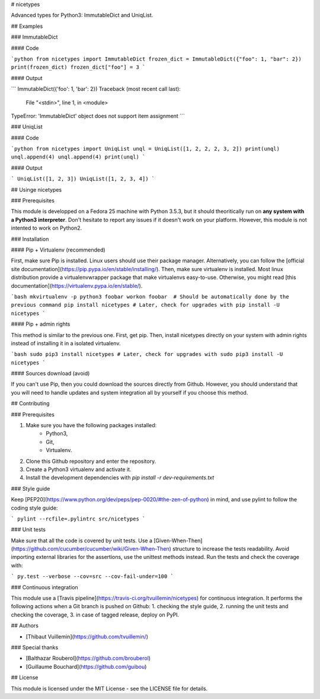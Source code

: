 # nicetypes

Advanced types for Python3: ImmutableDict and UniqList.

## Examples

### ImmutableDict

#### Code

```python
from nicetypes import ImmutableDict
frozen_dict = ImmutableDict({"foo": 1, "bar": 2})
print(frozen_dict)
frozen_dict["foo"] = 3
```

#### Output

```
ImmutableDict({'foo': 1, 'bar': 2})
Traceback (most recent call last):
  File "<stdin>", line 1, in <module>
TypeError: 'ImmutableDict' object does not support item assignment
```

### UniqList

#### Code

```python
from nicetypes import UniqList
unql = UniqList([1, 2, 2, 2, 3, 2])
print(unql)
unql.append(4)
unql.append(4)
print(unql)
```

#### Output

```
UniqList([1, 2, 3])
UniqList([1, 2, 3, 4])
```

## Usinge nicetypes

### Prerequisites

This module is developped on a Fedora 25 machine with Python 3.5.3, but it should theoritically run on **any system with a Python3 interpreter**. Don't hesitate to report any issues if it doesn't work on your platform. However, this module is not intented to work on Python2.

### Installation

#### Pip + Virtualenv (recommended)

First, make sure Pip is installed. Linux users should use their package manager. Alternatively, you can follow the [official site documentation](https://pip.pypa.io/en/stable/installing/). Then, make sure virtualenv is installed. Most linux distribution provide a virtualenvwrapper package that make virtualenvs easy-to-use. Otherwise, you might read [this documentation](https://virtualenv.pypa.io/en/stable/).

```bash
mkvirtualenv -p python3 foobar
workon foobar  # Should be automatically done by the previous command
pip install nicetypes
# Later, check for upgrades with
pip install -U nicetypes
```

#### Pip + admin rights

This method is similar to the previous one. First, get pip. Then, install nicetypes directly on your system with admin rights instead of installing it in a isolated virtualenv.

```bash
sudo pip3 install nicetypes
# Later, check for upgrades with
sudo pip3 install -U nicetypes
```

#### Sources download (avoid)

If you can't use Pip, then you could download the sources directly from Github. However, you should understand that you will need to handle updates and system integration all by yourself if you choose this method.

## Contributing

### Prerequisites

1. Make sure you have the following packages installed:
    - Python3,
    - Git,
    - Virtualenv.
2. Clone this Github repository and enter the repository.
3. Create a Python3 virtualenv and activate it.
4. Install the development dependencies with `pip install -r dev-requirements.txt`

### Style guide

Keep [PEP20](https://www.python.org/dev/peps/pep-0020/#the-zen-of-python) in mind, and use pylint to follow the coding style guide:

```
pylint --rcfile=.pylintrc src/nicetypes
```

### Unit tests

Make sure that all the code is covered by unit tests. Use a [Given-When-Then](https://github.com/cucumber/cucumber/wiki/Given-When-Then) structure to increase the tests readability. Avoid importing external libraries for the assertions, use the unittest methods instead. Run the tests and check the coverage with:

```
py.test --verbose --cov=src --cov-fail-under=100
```

### Continuous integration

This module use a [Travis pipeline](https://travis-ci.org/tvuillemin/nicetypes) for continuous integration. It performs the following actions when a Git branch is pushed on Github:
1. checking the style guide,
2. running the unit tests and checking the coverage,
3. in case of tagged release, deploy on PyPI.

## Authors

- [Thibaut Vuillemin](https://github.com/tvuillemin/)

### Special thanks

- [Balthazar Rouberol](https://github.com/brouberol)
- [Guillaume Bouchard](https://github.com/guibou)

## License

This module is licensed under the MIT License - see the LICENSE file for details.


